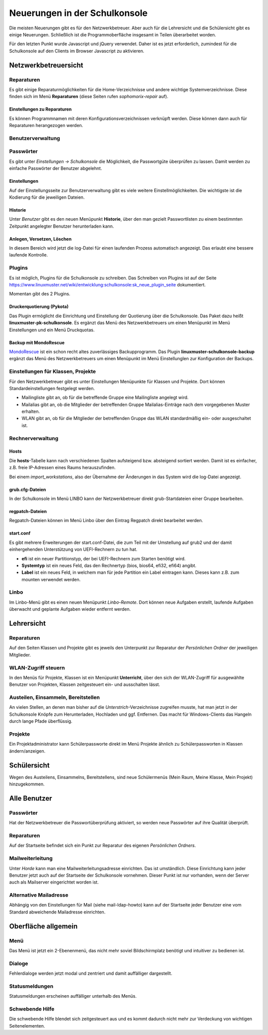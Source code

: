 Neuerungen in der Schulkonsole
==============================

Die meisten Neuerungen gibt es für den Netzwerkbetreuer. Aber auch für die Lehrersicht und die Schülersicht gibt
es einige Neuerungen. Schließlich ist die Programmoberfläche insgesamt in Teilen überarbeitet worden.

Für den letzten Punkt wurde Javascript und jQuery verwendet. Daher ist es jetzt erforderlich, zumindest für
die Schulkonsole auf den Clients im Browser Javascript zu aktivieren.

Netzwerkbetreuersicht
---------------------

Reparaturen
^^^^^^^^^^^
Es gibt einige Reparaturmöglichkeiten für die Home-Verzeichnisse und andere wichtige Systemverzeichnisse. Diese
finden sich im Menü **Reparaturen** (diese Seiten rufen *sophomorix-repair* auf).

Einstellungen zu Reparaturen
""""""""""""""""""""""""""""
Es können Programmnamen mit deren Konfigurationsverzeichnissen verknüpft werden. Diese können dann auch für
Reparaturen herangezogen werden.

Benutzerverwaltung
^^^^^^^^^^^^^^^^^^

Passwörter
^^^^^^^^^^
Es gibt unter *Einstellungen -> Schulkonsole* die Möglichkeit, die Passwortgüte überprüfen zu lassen. Damit werden zu einfache Passwörter der Benutzer abgelehnt.

Einstellungen
"""""""""""""
Auf der Einstellungsseite zur Benutzerverwaltung gibt es viele weitere Einstellmöglichkeiten. Die wichtigste ist
die Kodierung für die jeweiligen Dateien.

Historie
""""""""
Unter *Benutzer* gibt es den neuen Menüpunkt **Historie**, über den man gezielt Passwortlisten zu einem bestimmten Zeitpunkt angelegter Benutzer herunterladen kann.

Anlegen, Versetzen, Löschen
"""""""""""""""""""""""""""
In diesem Bereich wird jetzt die log-Datei für einen laufenden Prozess automatisch angezeigt. Das erlaubt eine
bessere laufende Kontrolle.

Plugins
^^^^^^^

Es ist möglich, Plugins für die Schulkonsole zu schreiben. Das Schreiben von Plugins ist auf der Seite
https://www.linuxmuster.net/wiki/entwicklung:schulkonsole:sk_neue_plugin_seite dokumentiert.

Momentan gibt des 2 Plugins.

Druckerquotierung (Pykota)
""""""""""""""""""""""""""

Das Plugin ermöglicht die Einrichtung und Einstellung der Quotierung über die Schulkonsole. Das Paket dazu heißt **linuxmuster-pk-schulkonsole**. Es ergänzt das Menü des Netzwerkbetreuers um einen Menüpunkt im Menü Einstellungen und ein Menü Druckquotas.

Backup mit MondoRescue
""""""""""""""""""""""

`MondoRescue <http://www.mondorescue.org>`_ ist ein schon recht altes zuverlässiges Backupprogramm. Das Plugin **linuxmuster-schulkonsole-backup** ergänzt das Menü des Netzwerkbetreuers um einen Menüpunkt im Menü Einstellunglen zur Konfiguration der Backups.

Einstellungen für Klassen, Projekte
^^^^^^^^^^^^^^^^^^^^^^^^^^^^^^^^^^^
Für den Netzwerkbetreuer gibt es unter Einstellungen Menüpunkte für Klassen und Projekte. Dort können Standardeinstellungen festgelegt werden.

- Mailingliste gibt an, ob für die betreffende Gruppe eine Mailingliste angelegt wird.
- Mailalias gibt an, ob die Mitglieder der betreffenden Gruppe Mailalias-Einträge nach dem vorgegebenen Muster
  erhalten.
- WLAN gibt an, ob für die Mitglieder der betreffenden Gruppe das WLAN standardmäßig ein- oder ausgeschaltet
  ist.

Rechnerverwaltung
^^^^^^^^^^^^^^^^^

Hosts
"""""
Die **hosts**-Tabelle kann nach verschiedenen Spalten aufsteigend bzw. absteigend sortiert werden. Damit ist es einfacher, z.B. freie IP-Adressen eines Raums herauszufinden.

Bei einem *import_workstations*, also der Übernahme der Änderungen in das System wird die log-Datei angezeigt.

grub.cfg-Dateien
""""""""""""""""
In der Schulkonsole im Menü LINBO kann der Netzwerkbetreuer direkt grub-Startdateien einer Gruppe bearbeiten.

regpatch-Dateien
""""""""""""""""
Regpatch-Dateien können im Menü Linbo über den Eintrag Regpatch direkt bearbeitet werden.

start.conf
""""""""""
Es gibt mehrere Erweiterungen der start.conf-Datei, die zum Teil mit der Umstellung auf 
grub2 und der damit einhergehenden Unterstützung von UEFI-Rechnern zu tun hat.

- **efi** ist ein neuer Partitionstyp, der bei UEFI-Rechnern zum Starten benötigt wird.
- **Systemtyp** ist ein neues Feld, das den Rechnertyp (bios, bios64, efi32, efi64) angibt.
- **Label** ist ein neues Feld, in welchem man für jede Partition ein Label eintragen kann. Dieses kann
  z.B. zum mounten verwendet werden.

Linbo
^^^^^
Im Linbo-Menü gibt es einen neuen Menüpunkt *Linbo-Remote*. Dort können neue Aufgaben erstellt, laufende Aufgaben überwacht und geplante Aufgaben wieder entfernt werden.

Lehrersicht
-----------

Reparaturen
^^^^^^^^^^^
Auf den Seiten Klassen und Projekte gibt es jeweils den Unterpunkt zur Reparatur der *Persönlichen Ordner* der jeweiligen Mitglieder.

WLAN-Zugriff steuern
^^^^^^^^^^^^^^^^^^^^

.. image:: media/schulkonsole_wlan.png

In den Menüs für Projekte, Klassen ist ein Menüpunkt **Unterricht**, über den sich der WLAN-Zugriff für ausgewählte Benutzer von Projekten, Klassen zeitgesteuert ein- und ausschalten lässt.

Austeilen, Einsammeln, Bereitstellen
^^^^^^^^^^^^^^^^^^^^^^^^^^^^^^^^^^^^

.. image:: media/schulkonsole_up_downloads.png

An vielen Stellen, an denen man bisher auf die *Unterstrich*-Verzeichnisse zugreifen musste, hat man jetzt in der Schulkonsole Knöpfe zum Herunterladen, Hochladen und ggf. Entfernen. Das macht für Windows-Clients das Hangeln durch lange Pfade überflüssig.

Projekte
^^^^^^^^
Ein Projektadministrator kann Schülerpassworte direkt im Menü Projekte ähnlich zu Schülerpassworten in Klassen ändern/anzeigen.

Schülersicht
------------

.. image:: media/schulkonsole_my.png

Wegen des Austeilens, Einsammelns, Bereitstellens, sind neue Schülermenüs (Mein Raum, Meine Klasse, Mein Projekt) hinzugekommen.

Alle Benutzer
-------------

Passwörter
^^^^^^^^^^
Hat der Netzwerkbetreuer die Passwortüberprüfung aktiviert, so werden neue Passwörter auf ihre Qualität überprüft.

Reparaturen
^^^^^^^^^^^
Auf der Startseite befindet sich ein Punkt zur Reparatur des eigenen *Persönlichen Ordners*.

Mailweiterleitung
^^^^^^^^^^^^^^^^^
Unter *Horde* kann man eine Mailweiterleitungsadresse einrichten. Das ist umständlich. Diese Einrichtung kann jeder Benutzer jetzt auch auf der Startseite der Schulkonsole vornehmen. Dieser Punkt ist nur vorhanden, wenn der Server auch als Mailserver eingerichtet worden ist.

Alternative Mailadresse
^^^^^^^^^^^^^^^^^^^^^^^
Abhängig von den Einstellungen für Mail (siehe mail-ldap-howto) kann auf der Startseite jeder Benutzer eine
vom Standard abweichende Mailadresse einrichten.


Oberfläche allgemein
--------------------

Menü
^^^^

.. image:: media/schulkonsole_menu.png

Das Menü ist jetzt ein 2-Ebenenmenü, das nicht mehr soviel Bildschirmplatz benötigt und intuitiver zu bedienen ist.

Dialoge
^^^^^^^

.. image:: media/schulkonsole_errordialog.png

Fehlerdialoge werden jetzt modal und zentriert und damit auffälliger dargestellt.

Statusmeldungen
^^^^^^^^^^^^^^^

.. image:: media/schulkonsole_statusmsg.png

Statusmeldungen erscheinen auffälliger unterhalb des Menüs.

Schwebende Hilfe
^^^^^^^^^^^^^^^^

.. image:: media/schulkonsole_help.png

Die schwebende Hilfe blendet sich zeitgesteuert aus und es kommt dadurch nicht mehr zur Verdeckung von wichtigen Seitenelementen.
